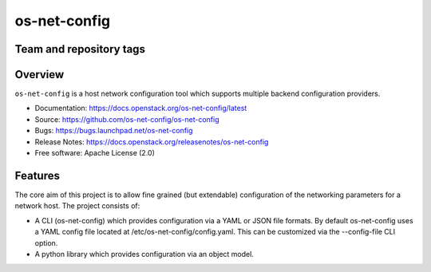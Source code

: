 =============
os-net-config
=============

Team and repository tags
------------------------

.. image:: https://governance.openstack.org/tc/badges/os-net-config.svg
    :target: https://governance.openstack.org/tc/reference/tags/index.html

Overview
--------

``os-net-config`` is a host network configuration tool which supports multiple
backend configuration providers.

* Documentation: https://docs.openstack.org/os-net-config/latest
* Source: https://github.com/os-net-config/os-net-config
* Bugs: https://bugs.launchpad.net/os-net-config
* Release Notes: https://docs.openstack.org/releasenotes/os-net-config
* Free software: Apache License (2.0)


Features
--------

The core aim of this project is to allow fine grained (but extendable)
configuration of the networking parameters for a network host. The
project consists of:

* A CLI (os-net-config) which provides configuration via a YAML or JSON
  file formats.  By default os-net-config uses a YAML config file located
  at /etc/os-net-config/config.yaml. This can be customized via the
  --config-file CLI option.

* A python library which provides configuration via an object model.

